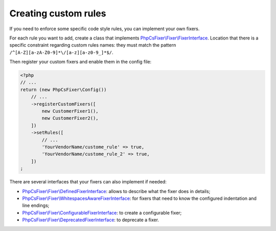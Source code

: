 =====================
Creating custom rules
=====================

If you need to enforce some specific code style rules, you can implement your
own fixers.

For each rule you want to add, create a class that implements
`PhpCsFixer\\Fixer\\FixerInterface <../src/Fixer/FixerInterface.php>`_.
Location that there is a specific constraint
regarding custom rules names: they must match the pattern
``/^[A-Z][a-zA-Z0-9]*\/[a-z][a-z0-9_]*$/``.

Then register your custom fixers and enable them in the config file:

.. code-block:: php

    <?php
    // ...
    return (new PhpCsFixer\Config())
        // ...
        ->registerCustomFixers([
            new CustomerFixer1(),
            new CustomerFixer2(),
        ])
        ->setRules([
            // ...
            'YourVendorName/custome_rule' => true,
            'YourVendorName/custome_rule_2' => true,
        ])
    ;

There are several interfaces that your fixers can also implement if needed:

* `PhpCsFixer\\Fixer\\DefinedFixerInterface <../src/Fixer/DefinedFixerInterface.php>`_: allows to describe what the fixer does in details;
* `PhpCsFixer\\Fixer\\WhitespacesAwareFixerInterface <../src/Fixer/WhitespacesAwareFixerInterface.php>`_: for fixers that need to know the configured indentation and line endings;
* `PhpCsFixer\\Fixer\\ConfigurableFixerInterface <../src/Fixer/ConfigurableFixerInterface.php>`_: to create a configurable fixer;
* `PhpCsFixer\\Fixer\\DeprecatedFixerInterface <../src/Fixer/DeprecatedFixerInterface.php>`_: to deprecate a fixer.
